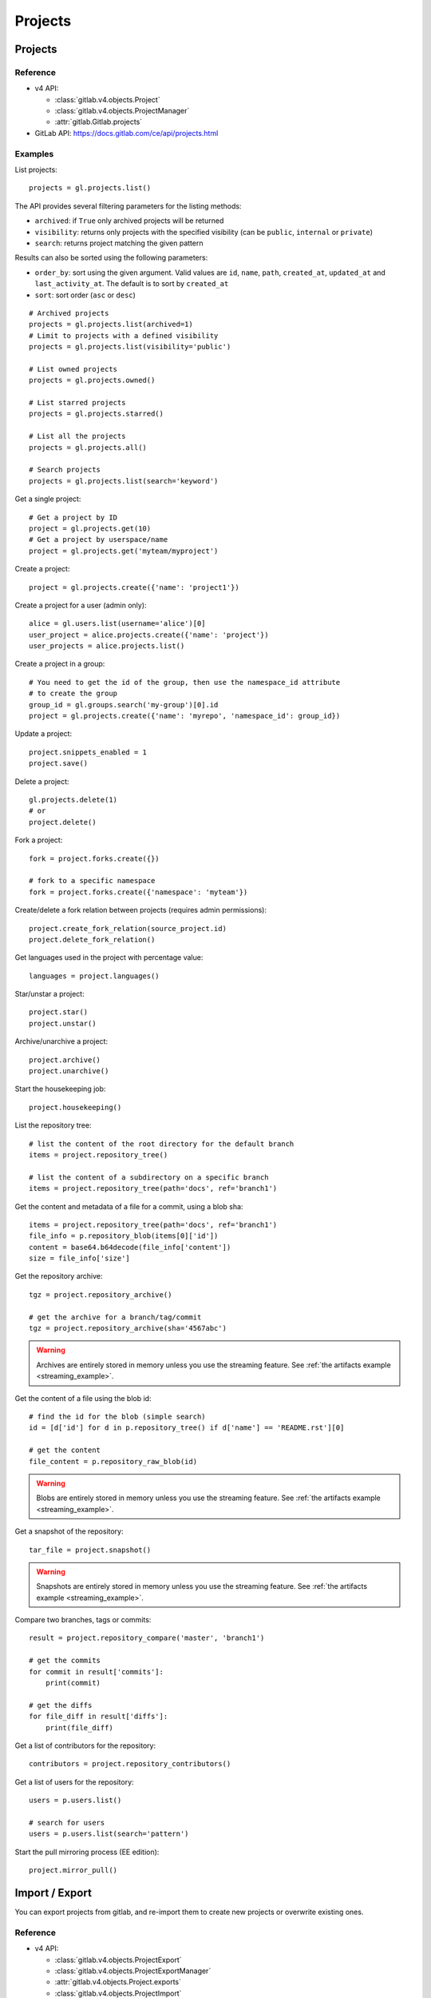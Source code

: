 ########
Projects
########

Projects
========

Reference
---------

* v4 API:

  + :class:`gitlab.v4.objects.Project`
  + :class:`gitlab.v4.objects.ProjectManager`
  + :attr:`gitlab.Gitlab.projects`

* GitLab API: https://docs.gitlab.com/ce/api/projects.html

Examples
--------

List projects::

    projects = gl.projects.list()

The API provides several filtering parameters for the listing methods:

* ``archived``: if ``True`` only archived projects will be returned
* ``visibility``: returns only projects with the specified visibility (can be
  ``public``, ``internal`` or ``private``)
* ``search``: returns project matching the given pattern

Results can also be sorted using the following parameters:

* ``order_by``: sort using the given argument. Valid values are ``id``,
  ``name``, ``path``, ``created_at``, ``updated_at`` and ``last_activity_at``.
  The default is to sort by ``created_at``
* ``sort``: sort order (``asc`` or ``desc``)

::

    # Archived projects
    projects = gl.projects.list(archived=1)
    # Limit to projects with a defined visibility
    projects = gl.projects.list(visibility='public')

    # List owned projects
    projects = gl.projects.owned()

    # List starred projects
    projects = gl.projects.starred()

    # List all the projects
    projects = gl.projects.all()

    # Search projects
    projects = gl.projects.list(search='keyword')

Get a single project::

    # Get a project by ID
    project = gl.projects.get(10)
    # Get a project by userspace/name
    project = gl.projects.get('myteam/myproject')

Create a project::

    project = gl.projects.create({'name': 'project1'})

Create a project for a user (admin only)::

    alice = gl.users.list(username='alice')[0]
    user_project = alice.projects.create({'name': 'project'})
    user_projects = alice.projects.list()

Create a project in a group::

    # You need to get the id of the group, then use the namespace_id attribute
    # to create the group
    group_id = gl.groups.search('my-group')[0].id
    project = gl.projects.create({'name': 'myrepo', 'namespace_id': group_id})

Update a project::

    project.snippets_enabled = 1
    project.save()

Delete a project::

    gl.projects.delete(1)
    # or
    project.delete()

Fork a project::

    fork = project.forks.create({})

    # fork to a specific namespace
    fork = project.forks.create({'namespace': 'myteam'})

Create/delete a fork relation between projects (requires admin permissions)::

    project.create_fork_relation(source_project.id)
    project.delete_fork_relation()

Get languages used in the project with percentage value::

    languages = project.languages()

Star/unstar a project::

    project.star()
    project.unstar()

Archive/unarchive a project::

    project.archive()
    project.unarchive()

Start the housekeeping job::

    project.housekeeping()

List the repository tree::

    # list the content of the root directory for the default branch
    items = project.repository_tree()

    # list the content of a subdirectory on a specific branch
    items = project.repository_tree(path='docs', ref='branch1')

Get the content and metadata of a file for a commit, using a blob sha::

    items = project.repository_tree(path='docs', ref='branch1')
    file_info = p.repository_blob(items[0]['id'])
    content = base64.b64decode(file_info['content'])
    size = file_info['size']

Get the repository archive::

    tgz = project.repository_archive()

    # get the archive for a branch/tag/commit
    tgz = project.repository_archive(sha='4567abc')

.. warning::

   Archives are entirely stored in memory unless you use the streaming feature.
   See :ref:`the artifacts example <streaming_example>`.

Get the content of a file using the blob id::

    # find the id for the blob (simple search)
    id = [d['id'] for d in p.repository_tree() if d['name'] == 'README.rst'][0]

    # get the content
    file_content = p.repository_raw_blob(id)

.. warning::

   Blobs are entirely stored in memory unless you use the streaming feature.
   See :ref:`the artifacts example <streaming_example>`.

Get a snapshot of the repository::

    tar_file = project.snapshot()

.. warning::

   Snapshots are entirely stored in memory unless you use the streaming
   feature.  See :ref:`the artifacts example <streaming_example>`.

Compare two branches, tags or commits::

    result = project.repository_compare('master', 'branch1')

    # get the commits
    for commit in result['commits']:
        print(commit)

    # get the diffs
    for file_diff in result['diffs']:
        print(file_diff)

Get a list of contributors for the repository::

    contributors = project.repository_contributors()

Get a list of users for the repository::

    users = p.users.list()

    # search for users
    users = p.users.list(search='pattern')

Start the pull mirroring process (EE edition)::

    project.mirror_pull()

Import / Export
===============

You can export projects from gitlab, and re-import them to create new projects
or overwrite existing ones.

Reference
---------

* v4 API:

  + :class:`gitlab.v4.objects.ProjectExport`
  + :class:`gitlab.v4.objects.ProjectExportManager`
  + :attr:`gitlab.v4.objects.Project.exports`
  + :class:`gitlab.v4.objects.ProjectImport`
  + :class:`gitlab.v4.objects.ProjectImportManager`
  + :attr:`gitlab.v4.objects.Project.imports`
  + :attr:`gitlab.v4.objects.ProjectManager.import_project`

* GitLab API: https://docs.gitlab.com/ce/api/project_import_export.html

Examples
--------

A project export is an asynchronous operation. To retrieve the archive
generated by GitLab you need to:

#. Create an export using the API
#. Wait for the export to be done
#. Download the result

::

    # Create the export
    p = gl.projects.get(my_project)
    export = p.exports.create({})

    # Wait for the 'finished' status
    export.refresh()
    while export.export_status != 'finished':
        time.sleep(1)
        export.refresh()

    # Download the result
    with open('/tmp/export.tgz', 'wb') as f:
        export.download(streamed=True, action=f.write)

Import the project::

    gl.projects.import_project(open('/tmp/export.tgz', 'rb'), 'my_new_project')
    # Get a ProjectImport object to track the import status
    project_import = gl.projects.get(output['id'], lazy=True).imports.get()
    while project_import.import_status != 'finished':
        time.sleep(1)
        project_import.refresh()


Project custom attributes
=========================

Reference
---------

* v4 API:

  + :class:`gitlab.v4.objects.ProjectCustomAttribute`
  + :class:`gitlab.v4.objects.ProjectCustomAttributeManager`
  + :attr:`gitlab.v4.objects.Project.customattributes`

* GitLab API: https://docs.gitlab.com/ce/api/custom_attributes.html

Examples
--------

List custom attributes for a project::

    attrs = project.customattributes.list()

Get a custom attribute for a project::

    attr = project.customattributes.get(attr_key)

Set (create or update) a custom attribute for a project::

    attr = project.customattributes.set(attr_key, attr_value)

Delete a custom attribute for a project::

    attr.delete()
    # or
    project.customattributes.delete(attr_key)

Search projects by custom attribute::

    project.customattributes.set('type': 'internal')
    gl.projects.list(custom_attributes={'type': 'internal'})

Project files
=============

Reference
---------

* v4 API:

  + :class:`gitlab.v4.objects.ProjectFile`
  + :class:`gitlab.v4.objects.ProjectFileManager`
  + :attr:`gitlab.v4.objects.Project.files`

* GitLab API: https://docs.gitlab.com/ce/api/repository_files.html

Examples
--------

Get a file::

    f = project.files.get(file_path='README.rst', ref='master')

    # get the base64 encoded content
    print(f.content)

    # get the decoded content
    print(f.decode())

Create a new file::

    f = project.files.create({'file_path': 'testfile.txt',
                              'branch': 'master',
                              'content': file_content,
                              'author_email': 'test@example.com',
                              'author_name': 'yourname',
                              'encoding': 'text',
                              'commit_message': 'Create testfile'})

Update a file. The entire content must be uploaded, as plain text or as base64
encoded text::

    f.content = 'new content'
    f.save(branch='master', commit_message='Update testfile')

    # or for binary data
    # Note: decode() is required with python 3 for data serialization. You can omit
    # it with python 2
    f.content = base64.b64encode(open('image.png').read()).decode()
    f.save(branch='master', commit_message='Update testfile', encoding='base64')

Delete a file::

    f.delete(commit_message='Delete testfile')

Project tags
============

Reference
---------

* v4 API:

  + :class:`gitlab.v4.objects.ProjectTag`
  + :class:`gitlab.v4.objects.ProjectTagManager`
  + :attr:`gitlab.v4.objects.Project.tags`

* GitLab API: https://docs.gitlab.com/ce/api/tags.html

Examples
--------

List the project tags::

    tags = project.tags.list()

Get a tag::

    tag = project.tags.get('1.0')

Create a tag::

    tag = project.tags.create({'tag_name': '1.0', 'ref': 'master'})

Set or update the release note for a tag::

    tag.set_release_description('awesome v1.0 release')

Delete a tag::

    project.tags.delete('1.0')
    # or
    tag.delete()

.. _project_snippets:

Project snippets
================

The snippet visibility can be defined using the following constants:

* ``gitlab.VISIBILITY_PRIVATE``
* ``gitlab.VISIBILITY_INTERNAL``
* ``gitlab.VISIBILITY_PUBLIC``

Reference
---------

* v4 API:

  + :class:`gitlab.v4.objects.ProjectSnippet`
  + :class:`gitlab.v4.objects.ProjectSnippetManager`
  + :attr:`gitlab.v4.objects.Project.files`

* GitLab API: https://docs.gitlab.com/ce/api/project_snippets.html

Examples
--------

List the project snippets::

    snippets = project.snippets.list()

Get a snippet::

    snippets = project.snippets.list(snippet_id)

Get the content of a snippet::

    print(snippet.content())

.. warning::

   The snippet content is entirely stored in memory unless you use the
   streaming feature. See :ref:`the artifacts example <streaming_example>`.

Create a snippet::

    snippet = project.snippets.create({'title': 'sample 1',
                                       'file_name': 'foo.py',
                                       'code': 'import gitlab',
                                       'visibility_level':
                                       gitlab.VISIBILITY_PRIVATE})

Update a snippet::

    snippet.code = 'import gitlab\nimport whatever'
    snippet.save

Delete a snippet::

    project.snippets.delete(snippet_id)
    # or
    snippet.delete()

Get user agent detail (admin only)::

    detail = snippet.user_agent_detail()

Notes
=====

See :ref:`project-notes`.

Project members
===============

Reference
---------

* v4 API:

  + :class:`gitlab.v4.objects.ProjectMember`
  + :class:`gitlab.v4.objects.ProjectMemberManager`
  + :attr:`gitlab.v4.objects.Project.members`

* GitLab API: https://docs.gitlab.com/ce/api/members.html

Examples
--------

List the project members::

    members = project.members.list()

Search project members matching a query string::

    members = project.members.list(query='bar')

Get a single project member::

    member = project.members.get(1)

Add a project member::

    member = project.members.create({'user_id': user.id, 'access_level':
                                     gitlab.DEVELOPER_ACCESS})

Modify a project member (change the access level)::

    member.access_level = gitlab.MASTER_ACCESS
    member.save()

Remove a member from the project team::

    project.members.delete(user.id)
    # or
    member.delete()

Share/unshare the project with a group::

    project.share(group.id, gitlab.DEVELOPER_ACCESS)
    project.unshare(group.id)

Project hooks
=============

Reference
---------

* v4 API:

  + :class:`gitlab.v4.objects.ProjectHook`
  + :class:`gitlab.v4.objects.ProjectHookManager`
  + :attr:`gitlab.v4.objects.Project.hooks`

* GitLab API: https://docs.gitlab.com/ce/api/projects.html#hooks

Examples
--------

List the project hooks::

    hooks = project.hooks.list()

Get a project hook::

    hook = project.hooks.get(1)

Create a project hook::

    hook = project.hooks.create({'url': 'http://my/action/url', 'push_events': 1})

Update a project hook::

    hook.push_events = 0
    hook.save()

Delete a project hook::

    project.hooks.delete(1)
    # or
    hook.delete()

Project Services
================

Reference
---------

* v4 API:

  + :class:`gitlab.v4.objects.ProjectService`
  + :class:`gitlab.v4.objects.ProjectServiceManager`
  + :attr:`gitlab.v4.objects.Project.services`

* GitLab API: https://docs.gitlab.com/ce/api/services.html

Examples
---------

Get a service::

    service = project.services.get('asana')
    # display its status (enabled/disabled)
    print(service.active)

List the code names of available services (doesn't return objects)::

    services = project.services.available()

Configure and enable a service::

    service.api_key = 'randomkey'
    service.save()

Disable a service::

    service.delete()

File uploads
============

Reference
---------

* v4 API:

  + :attr:`gitlab.v4.objects.Project.upload`

* Gitlab API: https://docs.gitlab.com/ce/api/projects.html#upload-a-file

Examples
--------

Upload a file into a project using a filesystem path::

    project.upload("filename.txt", filepath="/some/path/filename.txt")

Upload a file into a project without a filesystem path::

    project.upload("filename.txt", filedata="Raw data")

Upload a file and comment on an issue using the uploaded file's
markdown::

    uploaded_file = project.upload("filename.txt", filedata="data")
    issue = project.issues.get(issue_id)
    issue.notes.create({
        "body": "See the attached file: {}".format(uploaded_file["markdown"])
    })

Upload a file and comment on an issue while using custom
markdown to reference the uploaded file::

    uploaded_file = project.upload("filename.txt", filedata="data")
    issue = project.issues.get(issue_id)
    issue.notes.create({
        "body": "See the [attached file]({})".format(uploaded_file["url"])
    })
